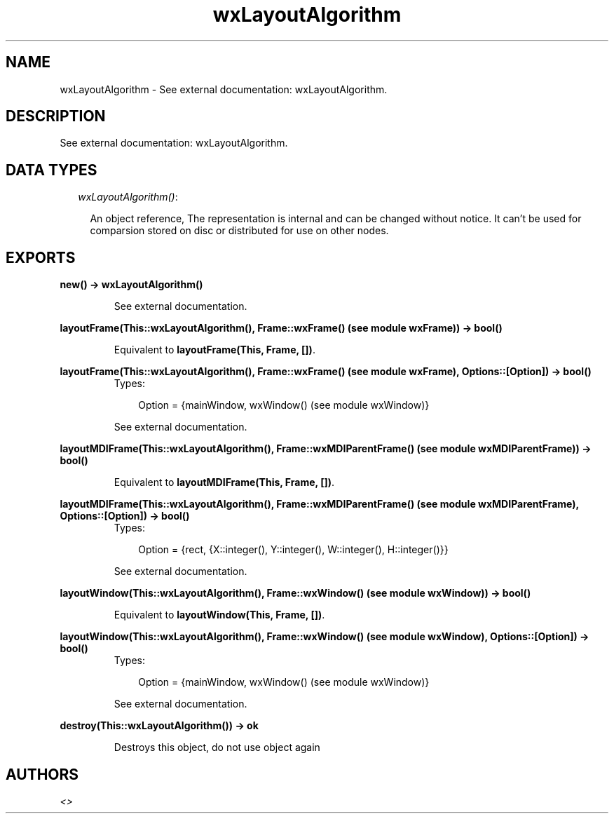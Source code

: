.TH wxLayoutAlgorithm 3 "wxErlang 0.99" "" "Erlang Module Definition"
.SH NAME
wxLayoutAlgorithm \- See external documentation: wxLayoutAlgorithm.
.SH DESCRIPTION
.LP
See external documentation: wxLayoutAlgorithm\&.
.SH "DATA TYPES"

.RS 2
.TP 2
.B
\fIwxLayoutAlgorithm()\fR\&:

.RS 2
.LP
An object reference, The representation is internal and can be changed without notice\&. It can\&'t be used for comparsion stored on disc or distributed for use on other nodes\&.
.RE
.RE
.SH EXPORTS
.LP
.B
new() -> wxLayoutAlgorithm()
.br
.RS
.LP
See external documentation\&.
.RE
.LP
.B
layoutFrame(This::wxLayoutAlgorithm(), Frame::wxFrame() (see module wxFrame)) -> bool()
.br
.RS
.LP
Equivalent to \fBlayoutFrame(This, Frame, [])\fR\&\&.
.RE
.LP
.B
layoutFrame(This::wxLayoutAlgorithm(), Frame::wxFrame() (see module wxFrame), Options::[Option]) -> bool()
.br
.RS
.TP 3
Types:

Option = {mainWindow, wxWindow() (see module wxWindow)}
.br
.RE
.RS
.LP
See external documentation\&.
.RE
.LP
.B
layoutMDIFrame(This::wxLayoutAlgorithm(), Frame::wxMDIParentFrame() (see module wxMDIParentFrame)) -> bool()
.br
.RS
.LP
Equivalent to \fBlayoutMDIFrame(This, Frame, [])\fR\&\&.
.RE
.LP
.B
layoutMDIFrame(This::wxLayoutAlgorithm(), Frame::wxMDIParentFrame() (see module wxMDIParentFrame), Options::[Option]) -> bool()
.br
.RS
.TP 3
Types:

Option = {rect, {X::integer(), Y::integer(), W::integer(), H::integer()}}
.br
.RE
.RS
.LP
See external documentation\&.
.RE
.LP
.B
layoutWindow(This::wxLayoutAlgorithm(), Frame::wxWindow() (see module wxWindow)) -> bool()
.br
.RS
.LP
Equivalent to \fBlayoutWindow(This, Frame, [])\fR\&\&.
.RE
.LP
.B
layoutWindow(This::wxLayoutAlgorithm(), Frame::wxWindow() (see module wxWindow), Options::[Option]) -> bool()
.br
.RS
.TP 3
Types:

Option = {mainWindow, wxWindow() (see module wxWindow)}
.br
.RE
.RS
.LP
See external documentation\&.
.RE
.LP
.B
destroy(This::wxLayoutAlgorithm()) -> ok
.br
.RS
.LP
Destroys this object, do not use object again
.RE
.SH AUTHORS
.LP

.I
<>